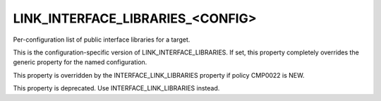 LINK_INTERFACE_LIBRARIES_<CONFIG>
---------------------------------

Per-configuration list of public interface libraries for a target.

This is the configuration-specific version of
LINK_INTERFACE_LIBRARIES.  If set, this property completely overrides
the generic property for the named configuration.

This property is overridden by the INTERFACE_LINK_LIBRARIES property if
policy CMP0022 is NEW.

This property is deprecated.  Use INTERFACE_LINK_LIBRARIES instead.
